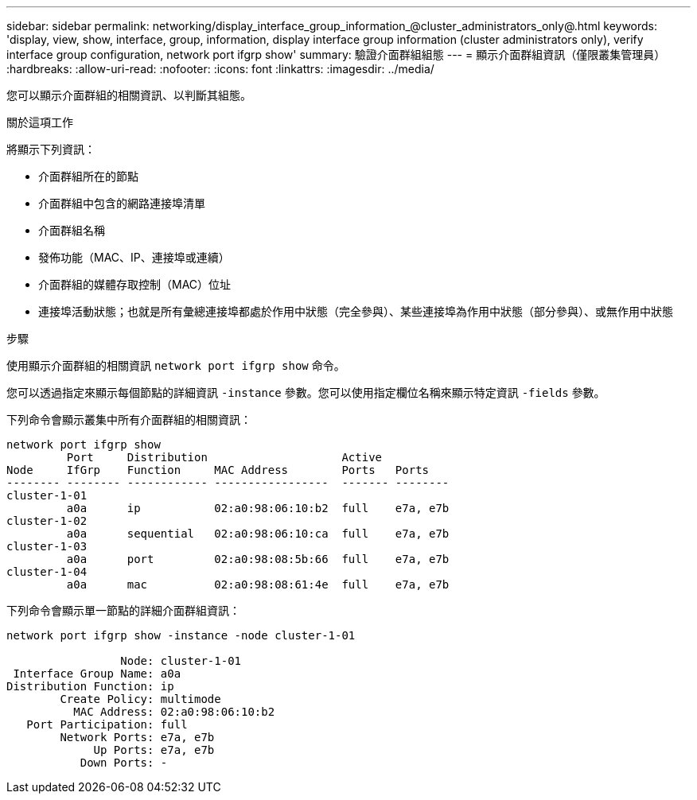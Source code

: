 ---
sidebar: sidebar 
permalink: networking/display_interface_group_information_@cluster_administrators_only@.html 
keywords: 'display, view, show, interface, group, information, display interface group information (cluster administrators only), verify interface group configuration, network port ifgrp show' 
summary: 驗證介面群組組態 
---
= 顯示介面群組資訊（僅限叢集管理員）
:hardbreaks:
:allow-uri-read: 
:nofooter: 
:icons: font
:linkattrs: 
:imagesdir: ../media/


[role="lead"]
您可以顯示介面群組的相關資訊、以判斷其組態。

.關於這項工作
將顯示下列資訊：

* 介面群組所在的節點
* 介面群組中包含的網路連接埠清單
* 介面群組名稱
* 發佈功能（MAC、IP、連接埠或連續）
* 介面群組的媒體存取控制（MAC）位址
* 連接埠活動狀態；也就是所有彙總連接埠都處於作用中狀態（完全參與）、某些連接埠為作用中狀態（部分參與）、或無作用中狀態


.步驟
使用顯示介面群組的相關資訊 `network port ifgrp show` 命令。

您可以透過指定來顯示每個節點的詳細資訊 `-instance` 參數。您可以使用指定欄位名稱來顯示特定資訊 `-fields` 參數。

下列命令會顯示叢集中所有介面群組的相關資訊：

....
network port ifgrp show
         Port     Distribution                    Active
Node     IfGrp    Function     MAC Address        Ports   Ports
-------- -------- ------------ -----------------  ------- --------
cluster-1-01
         a0a      ip           02:a0:98:06:10:b2  full    e7a, e7b
cluster-1-02
         a0a      sequential   02:a0:98:06:10:ca  full    e7a, e7b
cluster-1-03
         a0a      port         02:a0:98:08:5b:66  full    e7a, e7b
cluster-1-04
         a0a      mac          02:a0:98:08:61:4e  full    e7a, e7b
....
下列命令會顯示單一節點的詳細介面群組資訊：

....
network port ifgrp show -instance -node cluster-1-01

                 Node: cluster-1-01
 Interface Group Name: a0a
Distribution Function: ip
        Create Policy: multimode
          MAC Address: 02:a0:98:06:10:b2
   Port Participation: full
        Network Ports: e7a, e7b
             Up Ports: e7a, e7b
           Down Ports: -
....